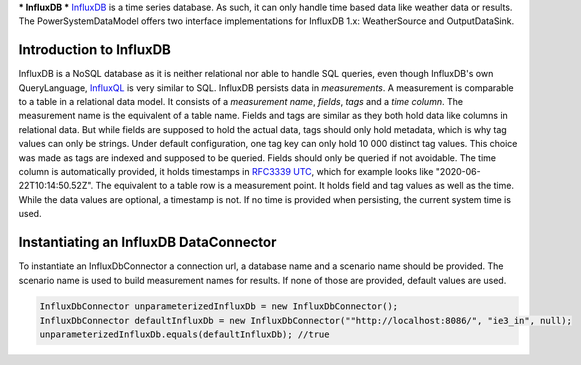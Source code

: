 ***
InfluxDB
***
`InfluxDB <https://www.influxdata.com/products/influxdb-overview/>`_ is a time series database. As such, it can only
handle time based data like weather data or results.
The PowerSystemDataModel offers two interface implementations for InfluxDB 1.x: WeatherSource and OutputDataSink.

Introduction to InfluxDB
=================================
InfluxDB is a NoSQL database as it is neither relational nor able to handle SQL queries, even though InfluxDB's own
QueryLanguage, `InfluxQL <https://docs.influxdata.com/influxdb/v1.8/query_language/>`_ is very similar to SQL.
InfluxDB persists data in *measurements*. A measurement is comparable to a table in a relational data model. It consists
of a *measurement name*, *fields*, *tags* and a *time column*. The measurement name is the equivalent of a table name. Fields
and tags are similar as they both hold data like columns in relational data. But while fields are supposed to hold
the actual data, tags should only hold metadata, which is why tag values can only be strings. Under default
configuration, one tag key can only hold 10 000 distinct tag values. This choice was made as tags are indexed and
supposed to be queried. Fields should only be queried if not avoidable. The time column is automatically provided, it
holds timestamps in `RFC3339 UTC <https://www.ietf.org/rfc/rfc3339.txt>`_, which for example looks like
"2020-06-22T10:14:50.52Z". The equivalent to a table row is a measurement point. It holds field and tag values as well
as the time. While the data values are optional, a timestamp is not. If no time is provided when persisting, the current
system time is used.

Instantiating an InfluxDB DataConnector
=================================
To instantiate an InfluxDbConnector a connection url, a database name and a scenario name should be provided. The
scenario name is used to build measurement names for results.
If none of those are provided, default values are used.

.. code-block:: java

    InfluxDbConnector unparameterizedInfluxDb = new InfluxDbConnector();
    InfluxDbConnector defaultInfluxDb = new InfluxDbConnector(""http://localhost:8086/", "ie3_in", null);
    unparameterizedInfluxDb.equals(defaultInfluxDb); //true